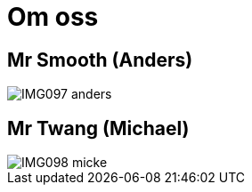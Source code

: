 = Om oss =
:awestruct-layout: base

== Mr Smooth (Anders) ==

image::IMG097-anders.jpg[]

== Mr Twang (Michael) ==

image::IMG098-micke.jpg[]


